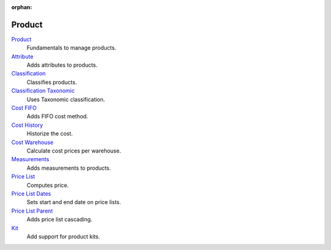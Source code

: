 :orphan:

.. _index-product:

Product
=======

`Product </projects/modules-product/en/6.0>`_
    Fundamentals to manage products.

`Attribute </projects/modules-product-attribute/en/6.0>`_
    Adds attributes to products.

`Classification </projects/modules-product-classification/en/6.0>`_
    Classifies products.

`Classification Taxonomic </projects/modules-product-classification-taxonomic/en/6.0>`_
    Uses Taxonomic classification.

`Cost FIFO </projects/modules-product-cost-fifo/en/6.0>`_
    Adds FIFO cost method.

`Cost History </projects/modules-product-cost-history/en/6.0>`_
    Historize the cost.

`Cost Warehouse </projects/modules-product-cost-warehouse/en/6.0>`_
    Calculate cost prices per warehouse.

`Measurements </projects/modules-product-measurements/en/6.0>`_
    Adds measurements to products.

`Price List </projects/modules-product-price-list/en/6.0>`_
    Computes price.

`Price List Dates </projects/modules-product-price-list-dates/en/6.0>`_
    Sets start and end date on price lists.

`Price List Parent </projects/modules-product-price-list-parent/en/6.0>`_
    Adds price list cascading.

`Kit </projects/modules-product-kit/en/6.0>`_
    Add support for product kits.
